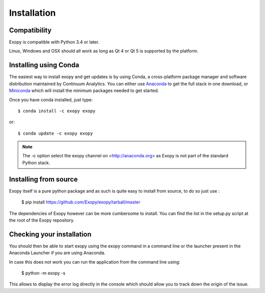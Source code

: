 .. _installation:

Installation
============

Compatibility
-------------

Exopy is compatible with Python 3.4 or later.

Linux, Windows and OSX should all work as long as Qt 4 or Qt 5 is supported
by the platform.

Installing using Conda
----------------------

The easiest way to install exopy and get updates is by using Conda,
a cross-platform package manager and software distribution maintained
by Continuum Analytics.  You can either use `Anaconda
<http://continuum.io/downloads.html>`_ to get the full stack in one download,
or `Miniconda <http://conda.pydata.org/miniconda.html>`_ which will install
the minimum packages needed to get started.

Once you have conda installed, just type::

   $ conda install -c exopy exopy

or::

   $ conda update -c exopy exopy

.. note::

    The -c option select the exopy channel on <http://anaconda.org> as Exopy is
    not part of the standard Python stack.

Installing from source
----------------------

Exopy itself is a pure python package and as such is quite easy to install from
source, to do so just use :

    $ pip install https://github.com/Exopy/exopy/tarball/master

The dependencies of Exopy however can be more cumbersome to install. You can
find the list in the setup.py script at the root of the Exopy repository.

Checking your installation
--------------------------

You should then be able to start exopy using the exopy command in a command
line or the launcher present in the Anaconda Launcher if you are using
Anaconda.

In case this does not work you can run the application from the command line
using:

    $ python -m exopy -s

This allows to display the error log directly in the console which should allow
you to track down the origin of the issue.


